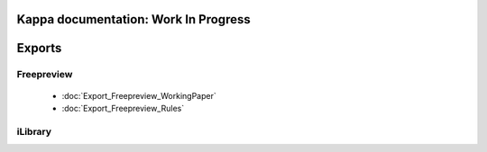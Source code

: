 Kappa documentation: Work In Progress
===========================================

   
Exports
=======

Freepreview
------------

	* :doc:`Export_Freepreview_WorkingPaper`
	* :doc:`Export_Freepreview_Rules`
	
iLibrary
--------
